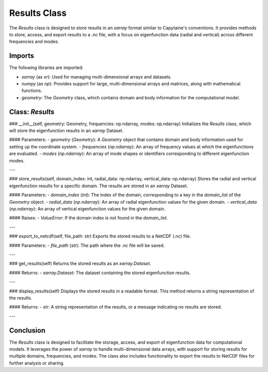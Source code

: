 Results Class
==============

The `Results` class is designed to store results in an `xarray` format similar to Capytaine's conventions. It provides methods to store, access, and export results to a `.nc` file, with a focus on eigenfunction data (radial and vertical) across different frequencies and modes.

Imports
-------

The following libraries are imported:

- `xarray` (as `xr`): Used for managing multi-dimensional arrays and datasets.
- `numpy` (as `np`): Provides support for large, multi-dimensional arrays and matrices, along with mathematical functions.
- `geometry`: The `Geometry` class, which contains domain and body information for the computational model.

Class: `Results`
----------------

### __init__(self, geometry: Geometry, frequencies: np.ndarray, modes: np.ndarray)
Initializes the `Results` class, which will store the eigenfunction results in an `xarray` Dataset.

#### Parameters:
- `geometry` (`Geometry`): A `Geometry` object that contains domain and body information used for setting up the coordinate system.
- `frequencies` (`np.ndarray`): An array of frequency values at which the eigenfunctions are evaluated.
- `modes` (`np.ndarray`): An array of mode shapes or identifiers corresponding to different eigenfunction modes.

---

### store_results(self, domain_index: int, radial_data: np.ndarray, vertical_data: np.ndarray)
Stores the radial and vertical eigenfunction results for a specific domain. The results are stored in an `xarray` Dataset.

#### Parameters:
- `domain_index` (`int`): The index of the domain, corresponding to a key in the `domain_list` of the `Geometry` object.
- `radial_data` (`np.ndarray`): An array of radial eigenfunction values for the given domain.
- `vertical_data` (`np.ndarray`): An array of vertical eigenfunction values for the given domain.

#### Raises:
- `ValueError`: If the domain index is not found in the `domain_list`.

---

### export_to_netcdf(self, file_path: str)
Exports the stored results to a NetCDF (.nc) file.

#### Parameters:
- `file_path` (`str`): The path where the `.nc` file will be saved.

---

### get_results(self)
Returns the stored results as an `xarray.Dataset`.

#### Returns:
- `xarray.Dataset`: The dataset containing the stored eigenfunction results.

---

### display_results(self)
Displays the stored results in a readable format. This method returns a string representation of the results.

#### Returns:
- `str`: A string representation of the results, or a message indicating no results are stored.

---

Conclusion
----------

The `Results` class is designed to facilitate the storage, access, and export of eigenfunction data for computational models. It leverages the power of `xarray` to handle multi-dimensional data arrays, with support for storing results for multiple domains, frequencies, and modes. The class also includes functionality to export the results to NetCDF files for further analysis or sharing.
